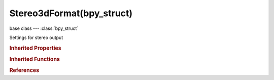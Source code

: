Stereo3dFormat(bpy_struct)
==========================

.. module:: bpy.types

base class --- :class:`bpy_struct`

.. class:: Stereo3dFormat(bpy_struct)

   Settings for stereo output

   .. attribute:: anaglyph_type

      :type: enum in ['RED_CYAN', 'GREEN_MAGENTA', 'YELLOW_BLUE'], default 'RED_CYAN'

   .. attribute:: display_mode

      * ``ANAGLYPH`` Anaglyph, Render views for left and right eyes as two differently filtered colors in a single image (anaglyph glasses are required).
      * ``INTERLACE`` Interlace, Render views for left and right eyes interlaced in a single image (3D-ready monitor is required).
      * ``SIDEBYSIDE`` Side-by-Side, Render views for left and right eyes side-by-side.
      * ``TOPBOTTOM`` Top-Bottom, Render views for left and right eyes one above another.

      :type: enum in ['ANAGLYPH', 'INTERLACE', 'SIDEBYSIDE', 'TOPBOTTOM'], default 'ANAGLYPH'

   .. attribute:: interlace_type

      :type: enum in ['ROW_INTERLEAVED', 'COLUMN_INTERLEAVED', 'CHECKERBOARD_INTERLEAVED'], default 'ROW_INTERLEAVED'

   .. attribute:: use_interlace_swap

      Swap left and right stereo channels

      :type: boolean, default False

   .. attribute:: use_sidebyside_crosseyed

      Right eye should see left image and vice-versa

      :type: boolean, default False

   .. attribute:: use_squeezed_frame

      Combine both views in a squeezed image

      :type: boolean, default False

   .. classmethod:: bl_rna_get_subclass(id, default=None)
   
      :arg id: The RNA type identifier.
      :type id: string
      :return: The RNA type or default when not found.
      :rtype: :class:`bpy.types.Struct` subclass


   .. classmethod:: bl_rna_get_subclass_py(id, default=None)
   
      :arg id: The RNA type identifier.
      :type id: string
      :return: The class or default when not found.
      :rtype: type


.. rubric:: Inherited Properties

.. hlist::
   :columns: 2

   * :class:`bpy_struct.id_data`

.. rubric:: Inherited Functions

.. hlist::
   :columns: 2

   * :class:`bpy_struct.as_pointer`
   * :class:`bpy_struct.driver_add`
   * :class:`bpy_struct.driver_remove`
   * :class:`bpy_struct.get`
   * :class:`bpy_struct.is_property_hidden`
   * :class:`bpy_struct.is_property_readonly`
   * :class:`bpy_struct.is_property_set`
   * :class:`bpy_struct.items`
   * :class:`bpy_struct.keyframe_delete`
   * :class:`bpy_struct.keyframe_insert`
   * :class:`bpy_struct.keys`
   * :class:`bpy_struct.path_from_id`
   * :class:`bpy_struct.path_resolve`
   * :class:`bpy_struct.property_unset`
   * :class:`bpy_struct.type_recast`
   * :class:`bpy_struct.values`

.. rubric:: References

.. hlist::
   :columns: 2

   * :class:`Image.stereo_3d_format`
   * :class:`ImageSequence.stereo_3d_format`
   * :class:`MovieSequence.stereo_3d_format`
   * :class:`ImageFormatSettings.stereo_3d_format`
   * :class:`UILayout.template_image_stereo_3d`

